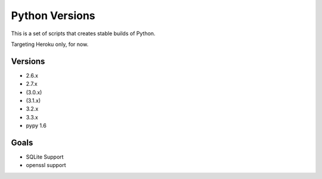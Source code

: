 Python Versions
===============

This is a set of scripts that creates stable builds of Python.

Targeting Heroku only, for now.


Versions
--------

- 2.6.x
- 2.7.x
- (3.0.x)
- (3.1.x)
- 3.2.x
- 3.3.x
- pypy 1.6

Goals
-----

- SQLite Support
- openssl support

